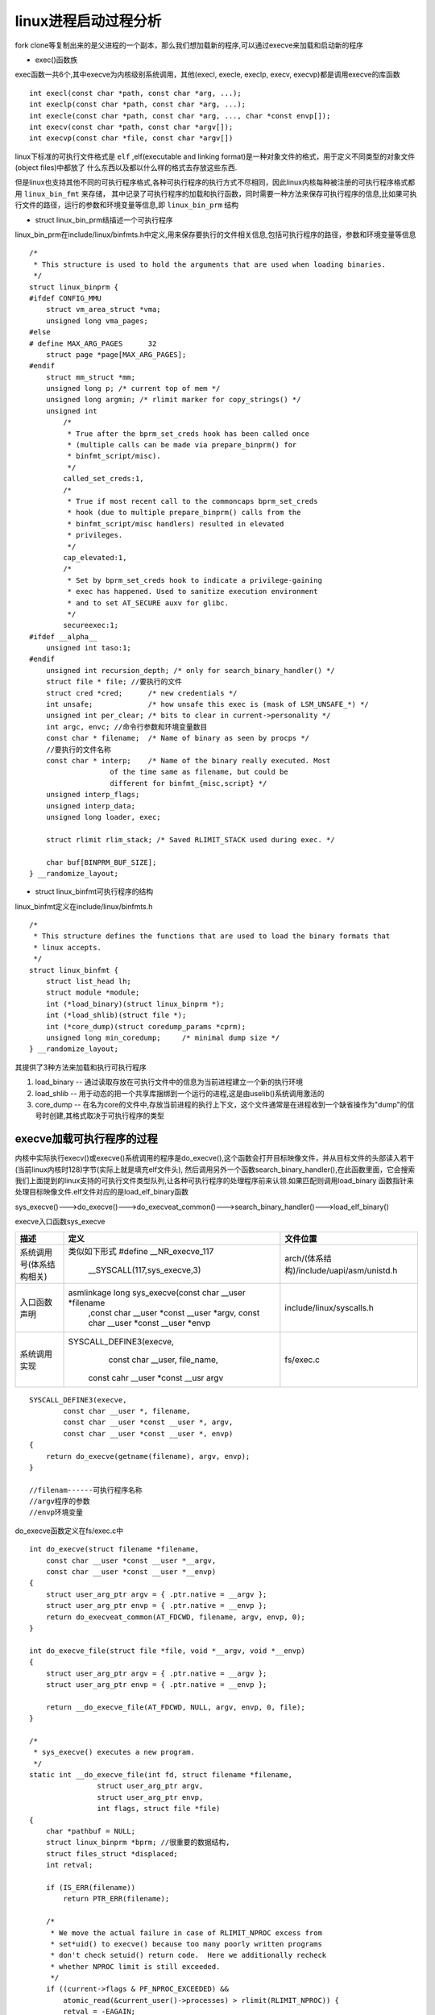 linux进程启动过程分析
=====================

fork clone等复制出来的是父进程的一个副本，那么我们想加载新的程序,可以通过execve来加载和启动新的程序

- exec()函数族

exec函数一共6个,其中execve为内核级别系统调用，其他(execl, execle, execlp, execv, execvp)都是调用execve的库函数

::
    
    int execl(const char *path, const char *arg, ...);
    int execlp(const char *path, const char *arg, ...);
    int execle(const char *path, const char *arg, ..., char *const envp[]);
    int execv(const char *path, const char *argv[]);
    int execvp(const char *file, const char *argv[]) 


linux下标准的可执行文件格式是 ``elf`` ,elf(executable and linking format)是一种对象文件的格式，用于定义不同类型的对象文件(object files)中都放了
什么东西以及都以什么样的格式去存放这些东西.

但是linux也支持其他不同的可执行程序格式,各种可执行程序的执行方式不尽相同，因此linux内核每种被注册的可执行程序格式都用 ``linux_bin_fmt`` 来存储，
其中记录了可执行程序的加载和执行函数，同时需要一种方法来保存可执行程序的信息,比如果可执行文件的路径，运行的参数和环境变量等信息,即 ``linux_bin_prm`` 结构

- struct linux_bin_prm结描述一个可执行程序

linux_bin_prm在include/linux/binfmts.h中定义,用来保存要执行的文件相关信息,包括可执行程序的路径，参数和环境变量等信息

::

    
    /*
     * This structure is used to hold the arguments that are used when loading binaries.
     */
    struct linux_binprm {
    #ifdef CONFIG_MMU
        struct vm_area_struct *vma;
        unsigned long vma_pages;
    #else
    # define MAX_ARG_PAGES	32
        struct page *page[MAX_ARG_PAGES];
    #endif
        struct mm_struct *mm;
        unsigned long p; /* current top of mem */
        unsigned long argmin; /* rlimit marker for copy_strings() */
        unsigned int
            /*
             * True after the bprm_set_creds hook has been called once
             * (multiple calls can be made via prepare_binprm() for
             * binfmt_script/misc).
             */
            called_set_creds:1,
            /*
             * True if most recent call to the commoncaps bprm_set_creds
             * hook (due to multiple prepare_binprm() calls from the
             * binfmt_script/misc handlers) resulted in elevated
             * privileges.
             */
            cap_elevated:1,
            /*
             * Set by bprm_set_creds hook to indicate a privilege-gaining
             * exec has happened. Used to sanitize execution environment
             * and to set AT_SECURE auxv for glibc.
             */
            secureexec:1;
    #ifdef __alpha__
        unsigned int taso:1;
    #endif
        unsigned int recursion_depth; /* only for search_binary_handler() */
        struct file * file; //要执行的文件
        struct cred *cred;	/* new credentials */
        int unsafe;		/* how unsafe this exec is (mask of LSM_UNSAFE_*) */
        unsigned int per_clear;	/* bits to clear in current->personality */
        int argc, envc; //命令行参数和环境变量数目
        const char * filename;	/* Name of binary as seen by procps */
        //要执行的文件名称
        const char * interp;	/* Name of the binary really executed. Most
                       of the time same as filename, but could be
                       different for binfmt_{misc,script} */
        unsigned interp_flags;
        unsigned interp_data;
        unsigned long loader, exec;

        struct rlimit rlim_stack; /* Saved RLIMIT_STACK used during exec. */

        char buf[BINPRM_BUF_SIZE];
    } __randomize_layout;

- struct linux_binfmt可执行程序的结构

linux_binfmt定义在include/linux/binfmts.h

::

    /*
     * This structure defines the functions that are used to load the binary formats that
     * linux accepts.
     */
    struct linux_binfmt {
        struct list_head lh;
        struct module *module;
        int (*load_binary)(struct linux_binprm *);
        int (*load_shlib)(struct file *);
        int (*core_dump)(struct coredump_params *cprm);
        unsigned long min_coredump;	/* minimal dump size */
    } __randomize_layout;

其提供了3种方法来加载和执行可执行程序

1) load_binary -- 通过读取存放在可执行文件中的信息为当前进程建立一个新的执行环境

2) load_shlib -- 用于动态的把一个共享库捆绑到一个运行的进程,这是由uselib()系统调用激活的

3) core_dump -- 在名为core的文件中,存放当前进程的执行上下文，这个文件通常是在进程收到一个缺省操作为"dump"的信号时创建,其格式取决于可执行程序的类型

execve加载可执行程序的过程
--------------------------

内核中实际执行execv()或execve()系统调用的程序是do_execve(),这个函数会打开目标映像文件，并从目标文件的头部读入若干(当前linux内核时128)字节(实际上就是填充elf文件头),
然后调用另外一个函数search_binary_handler(),在此函数里面，它会搜索我们上面提到的linux支持的可执行文件类型队列,让各种可执行程序的处理程序前来认领.如果匹配则调用load_binary
函数指针来处理目标映像文件.elf文件对应的是load_elf_binary函数

sys_execve()--->do_execve()--->do_execveat_common()--->search_binary_handler()--->load_elf_binary()

execve入口函数sys_execve

+--------------------------+---------------------------------------------------------+---------------------------------------------------------+
|      描述                |                   定义                                  |                 文件位置                                |
+==========================+=========================================================+=========================================================+
|                          |    类似如下形式                                         |                                                         |
| 系统调用号(体系结构相关) |    #define __NR_execve_117                              | arch/(体系结构)/include/uapi/asm/unistd.h               |
|                          |          __SYSCALL(117,sys_execve,3)                    |                                                         |
+--------------------------+---------------------------------------------------------+---------------------------------------------------------+
|                          | asmlinkage long sys_execve(const char __user \*filename |                                                         |
| 入口函数声明             |         ,const char __user \*const __user \*argv,       | include/linux/syscalls.h                                |
|                          |         const char __user \*const __user \*envp         |                                                         |
+--------------------------+---------------------------------------------------------+---------------------------------------------------------+
|                          |   SYSCALL_DEFINE3(execve,                               |                                                         |
| 系统调用实现             |          const char __user, file_name,                  |    fs/exec.c                                            |
|                          |         const cahr __user \*const __usr argv            |                                                         |
+--------------------------+---------------------------------------------------------+---------------------------------------------------------+

::

    SYSCALL_DEFINE3(execve,
            const char __user *, filename,
            const char __user *const __user *, argv,
            const char __user *const __user *, envp)
    {
        return do_execve(getname(filename), argv, envp);
    }

    //filenam------可执行程序名称
    //argv程序的参数
    //envp环境变量

do_execve函数定义在fs/exec.c中

::

    int do_execve(struct filename *filename,
        const char __user *const __user *__argv,
        const char __user *const __user *__envp)
    {
        struct user_arg_ptr argv = { .ptr.native = __argv };
        struct user_arg_ptr envp = { .ptr.native = __envp };
        return do_execveat_common(AT_FDCWD, filename, argv, envp, 0);
    }

    int do_execve_file(struct file *file, void *__argv, void *__envp)
    {
        struct user_arg_ptr argv = { .ptr.native = __argv };
        struct user_arg_ptr envp = { .ptr.native = __envp };

        return __do_execve_file(AT_FDCWD, NULL, argv, envp, 0, file);
    }

    /*
     * sys_execve() executes a new program.
     */
    static int __do_execve_file(int fd, struct filename *filename,
                    struct user_arg_ptr argv,
                    struct user_arg_ptr envp,
                    int flags, struct file *file)
    {
        char *pathbuf = NULL;
        struct linux_binprm *bprm; //很重要的数据结构,
        struct files_struct *displaced;
        int retval;

        if (IS_ERR(filename))
            return PTR_ERR(filename);

        /*
         * We move the actual failure in case of RLIMIT_NPROC excess from
         * set*uid() to execve() because too many poorly written programs
         * don't check setuid() return code.  Here we additionally recheck
         * whether NPROC limit is still exceeded.
         */
        if ((current->flags & PF_NPROC_EXCEEDED) &&
            atomic_read(&current_user()->processes) > rlimit(RLIMIT_NPROC)) {
            retval = -EAGAIN;
            goto out_ret;
        }

        /* We're below the limit (still or again), so we don't want to make
         * further execve() calls fail. */
        current->flags &= ~PF_NPROC_EXCEEDED;

        //调用ushare_files为进程复制一份文件表
        retval = unshare_files(&displaced);
        if (retval)
            goto out_ret;

        //调用kzalloc在堆上分配一份struct linux_binprm结构体
        retval = -ENOMEM;
        bprm = kzalloc(sizeof(*bprm), GFP_KERNEL);
        if (!bprm)
            goto out_files;

        retval = prepare_bprm_creds(bprm);
        if (retval)
            goto out_free;

        check_unsafe_exec(bprm);
        current->in_execve = 1;

        //查找并打开二进制文件
        if (!file)
            file = do_open_execat(fd, filename, flags);
        retval = PTR_ERR(file);
        if (IS_ERR(file))
            goto out_unmark;

        //调用sched_exec()找到最小负载的cpu,用来执行该二进制文件
        sched_exec();

        //根据获取的信息，填充struct  linux_binprm结构体中的file filename interp成员
        bprm->file = file;
        if (!filename) {
            bprm->filename = "none";
        } else if (fd == AT_FDCWD || filename->name[0] == '/') {
            bprm->filename = filename->name;
        } else {
            if (filename->name[0] == '\0')
                pathbuf = kasprintf(GFP_KERNEL, "/dev/fd/%d", fd);
            else
                pathbuf = kasprintf(GFP_KERNEL, "/dev/fd/%d/%s",
                            fd, filename->name);
            if (!pathbuf) {
                retval = -ENOMEM;
                goto out_unmark;
            }
            /*
             * Record that a name derived from an O_CLOEXEC fd will be
             * inaccessible after exec. Relies on having exclusive access to
             * current->files (due to unshare_files above).
             */
            if (close_on_exec(fd, rcu_dereference_raw(current->files->fdt)))
                bprm->interp_flags |= BINPRM_FLAGS_PATH_INACCESSIBLE;
            bprm->filename = pathbuf;
        }
        bprm->interp = bprm->filename;

      //创建进程的地址空间，并调用init_new_context检查当前进程是否使用自定义的局部描述符表
        retval = bprm_mm_init(bprm);
        if (retval)
            goto out_unmark;

        
        retval = prepare_arg_pages(bprm, argv, envp);
        if (retval < 0)
            goto out;
        //检查二进制文件的可执行权限,最后kernel_read()读取二进制文件头128字节
        //这些字节用于识别二进制文件的格式及其他信息,后续会使用到
        retval = prepare_binprm(bprm);
        if (retval < 0)
            goto out;
        //从内核空间获取二进制文件的路径名称
        retval = copy_strings_kernel(1, &bprm->filename, bprm);
        if (retval < 0)
            goto out;

        bprm->exec = bprm->p;
        //从用户空间拷贝环境变量
        retval = copy_strings(bprm->envc, envp, bprm);
        if (retval < 0)
            goto out;
        //从用户空间拷贝命令行参数
        retval = copy_strings(bprm->argc, argv, bprm);
        if (retval < 0)
            goto out;

        would_dump(bprm, bprm->file);

        /*
            至此,二进制文件已经被打开,struct linux_binprm结构体中也记录了重要信息
            下面需要识别该二进制文件的格式并最终运行该文件
        */

        retval = exec_binprm(bprm);
        if (retval < 0)
            goto out;

        /* execve succeeded */
        current->fs->in_exec = 0;
        current->in_execve = 0;
        rseq_execve(current);
        acct_update_integrals(current);
        task_numa_free(current, false);
        free_bprm(bprm);
        kfree(pathbuf);
        if (filename)
            putname(filename);
        if (displaced)
            put_files_struct(displaced);
        return retval;

    out:
        if (bprm->mm) {
            acct_arg_size(bprm, 0);
            mmput(bprm->mm);
        }

    out_unmark:
        current->fs->in_exec = 0;
        current->in_execve = 0;

    out_free:
        free_bprm(bprm);
        kfree(pathbuf);

    out_files:
        if (displaced)
            reset_files_struct(displaced);
    out_ret:
        if (filename)
            putname(filename);
        return retval;
    }


    static int exec_binprm(struct linux_binprm *bprm)
    {
        pid_t old_pid, old_vpid;
        int ret;

        /* Need to fetch pid before load_binary changes it */
        old_pid = current->pid;
        rcu_read_lock();
        old_vpid = task_pid_nr_ns(current, task_active_pid_ns(current->parent));
        rcu_read_unlock();

        ret = search_binary_handler(bprm);
        if (ret >= 0) {
            audit_bprm(bprm);
            trace_sched_process_exec(current, old_pid, bprm);
            ptrace_event(PTRACE_EVENT_EXEC, old_vpid);
            proc_exec_connector(current);
        }

        return ret;
    }


- search_binary_handler 识别二进制程序

::

    /*
     * cycle the list of binary formats handler, until one recognizes the image
     */
    int search_binary_handler(struct linux_binprm *bprm)
    {
        bool need_retry = IS_ENABLED(CONFIG_MODULES);
        struct linux_binfmt *fmt;
        int retval;

        /* This allows 4 levels of binfmt rewrites before failing hard. */
        if (bprm->recursion_depth > 5)
            return -ELOOP;

        retval = security_bprm_check(bprm);
        if (retval)
            return retval;

        retval = -ENOENT;
     retry:
        read_lock(&binfmt_lock);
        //遍历formats链表
        list_for_each_entry(fmt, &formats, lh) {
            if (!try_module_get(fmt->module))
                continue;
            read_unlock(&binfmt_lock);

            bprm->recursion_depth++;
            retval = fmt->load_binary(bprm);
            bprm->recursion_depth--;

            read_lock(&binfmt_lock);
            put_binfmt(fmt);
            if (retval < 0 && !bprm->mm) {
                /* we got to flush_old_exec() and failed after it */
                read_unlock(&binfmt_lock);
                force_sigsegv(SIGSEGV);
                return retval;
            }
            if (retval != -ENOEXEC || !bprm->file) {
                read_unlock(&binfmt_lock);
                return retval;
            }
        }
        read_unlock(&binfmt_lock);

        if (need_retry) {
            if (printable(bprm->buf[0]) && printable(bprm->buf[1]) &&
                printable(bprm->buf[2]) && printable(bprm->buf[3]))
                return retval;
            if (request_module("binfmt-%04x", *(ushort *)(bprm->buf + 2)) < 0)
                return retval;
            need_retry = false;
            goto retry;
        }

        return retval;
    }
    EXPORT_SYMBOL(search_binary_handler);
